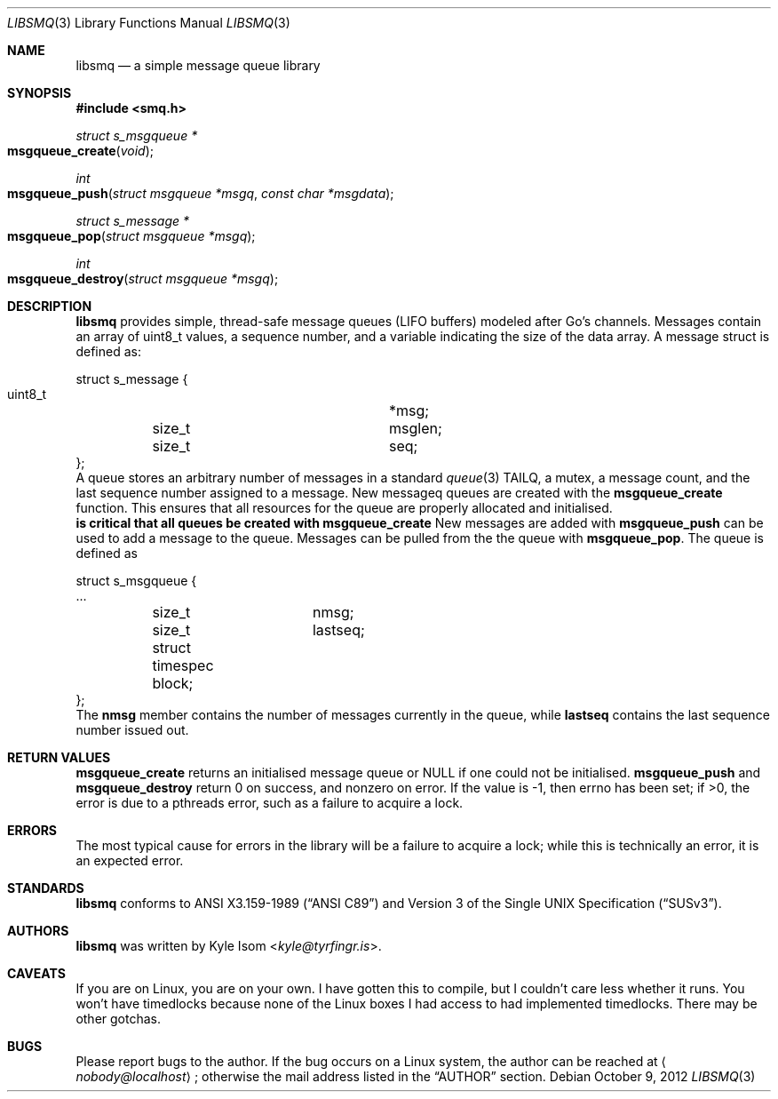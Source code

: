 .Dd October 9, 2012
.Dt LIBSMQ 3
.Os
.Sh NAME
.Nm libsmq
.Nd a simple message queue library
.Sh SYNOPSIS
.In smq.h
.Ft "struct s_msgqueue *"
.Fo msgqueue_create
.Fa void
.Fc
.Ft int
.Fo msgqueue_push
.Fa "struct msgqueue *msgq"
.Fa "const char *msgdata"
.Fc
.Ft "struct s_message *"
.Fo "msgqueue_pop"
.Fa "struct msgqueue *msgq"
.Fc
.Ft int
.Fo "msgqueue_destroy"
.Fa "struct msgqueue *msgq"
.Fc
.Sh DESCRIPTION
.Nm
provides simple, thread-safe message queues (LIFO buffers) modeled
after Go's channels. Messages contain an array of uint8_t values,
a sequence number, and a variable indicating the size of the data
array. A message struct is defined as:
.Bd -literal
struct s_message {
        uint8_t			*msg;
	size_t			msglen;
	size_t			seq;
};
.Ed
A queue stores an arbitrary number of messages in a standard
.Xr queue 3
TAILQ, a mutex, a message count, and the last sequence number assigned
to a message.
New messageq queues are created with the
.Ic msgqueue_create
function. This ensures that all resources for the queue are properly
allocated and initialised.
.Sy It is critical that all queues be created with msgqueue_create
.Sy and destroyed with msgqueue_destroy!
.No
New messages are added with
.Ic msgqueue_push
can be used to add a message to the queue. Messages can be pulled from
the the queue with
.Ic msgqueue_pop .
The queue is defined as
.Bd -literal
struct s_msgqueue {
        ...
	size_t		nmsg;
	size_t		lastseq;
	struct timespec block;
};
.Ed
The
.Ic nmsg
member contains the number of messages currently in the queue, while
.Ic lastseq
contains the last sequence number issued out.
.Sh RETURN VALUES
.Ic msgqueue_create
returns an initialised message queue or NULL if one could not be
initialised.
.Ic msgqueue_push
and
.Ic msgqueue_destroy
return 0 on success, and nonzero on error. If the value is -1, then
errno has been set; if >0, the error is due to a pthreads error, such
as a failure to acquire a lock.
.Sh ERRORS
The most typical cause for errors in the library will be a failure
to acquire a lock; while this is technically an error, it is an
expected error.
.Sh STANDARDS
.Nm
conforms to
.St -ansiC
and
.St -susv3 .
.Sh AUTHORS
.Nm
was written by
.An Kyle Isom Aq Mt kyle@tyrfingr.is .
.Sh CAVEATS
If you are on Linux, you are on your own. I have gotten this to compile,
but I couldn't care less whether it runs. You won't have timedlocks
because none of the Linux boxes I had access to had implemented
timedlocks. There may be other gotchas.
.Sh BUGS
Please report bugs to the author. If the bug occurs on a Linux system,
the author can be reached at
.Aq Mt nobody@localhost ;
otherwise the mail address listed in the
.Sx AUTHOR
section.
